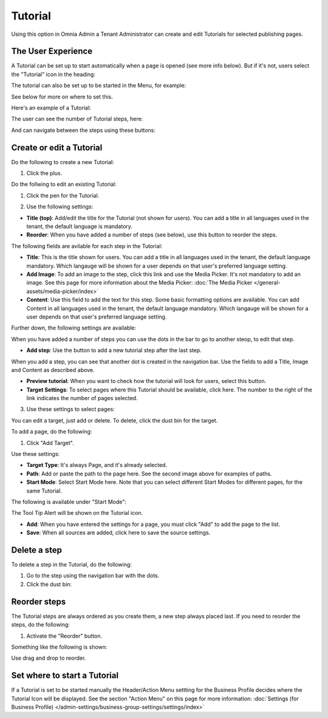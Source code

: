 Tutorial
=====================

Using this option in Omnia Admin a Tenant Administrator can create and edit Tutorials for selected publishing pages. 

The User Experience
*******************
A Tutorial can be set up to start automatically when a page is opened (see more info below). But if it's not, users select the "Tutorial" icon in the heading:

.. image:: tutorial-pinned.png

The tutorial can also be set up to be started in the Menu, for example:

.. image:: tutorial-start-menu.png

See below for more on where to set this.

Here's an example of a Tutorial:

.. image:: tutorial-example-new.png

The user can see the number of Tutorial steps, here:

.. image:: tutorial-number-of-pages-new2.png

And can navigate between the steps using these buttons:

.. image:: tutorial-navigation-new2.png

Create or edit a Tutorial
****************************
Do the following to create a new Tutorial:

1. Click the plus.

.. image:: tutorial-click-plus.png

Do the follwing to edit an existing Tutorial:

1. Click the pen for the Tutorial.

.. image:: tutorial-click-pen.png

2. Use the following settings:

.. image:: tutorial-settings-1.png

+ **Title (top)**: Add/edit the title for the Tutorial (not shown for users). You can add a title in all languages used in the tenant, the default language is mandatory.
+ **Reorder**: When you have added a number of steps (see below), use this button to reorder the steps.

The following fields are avilable for each step in the Tutorial:

+ **Title**: This is the title shown for users. You can add a title in all languages used in the tenant, the default language mandatory. Which langauge will be shown for a user depends on that user's preferred language setting.
+ **Add Image**: To add an image to the step, click this link and use the Media Picker. It's not mandatory to add an image. See this page for more information about the Media Picker: :doc:`The Media Picker </general-assets/media-picker/index>`
+ **Content**: Use this field to add the text for this step. Some basic formatting options are available. You can add Content in all languages used in the tenant, the default language mandatory. Which langauge will be shown for a user depends on that user's preferred language setting.

Further down, the following settings are available:

.. image:: tutorial-settings2-new.png

When you have added a number of steps you can use the dots in the bar to go to another steop, to edit that step.

+ **Add step**: Use the button to add a new tutorial step after the last step. 

When you add a step, you can see that another dot is created in the navigation bar. Use the fields to add a Title, Image and Content as described above.

.. tutorial-new-step.png

+ **Preview tutorial**: When you want to check how the tutorial will look for users, select this button. 
+ **Target Settings**: To select pages where this Tutorial should be available, click here. The number to the right of the link indicates the number of pages selected.

3. Use these settings to select pages:

.. image:: source-settings-new.png

You can edit a target, just add or delete. To delete, click the dust bin for the target.

To add a page, do the following:

1. Click "Add Target".

.. image:: click-add-source-new.png

Use these settings:

.. image:: source-settings2-new.png

+ **Target Type**: It's always Page, and it's already selected.
+ **Path**: Add or paste the path to the page here. See the second image above for examples of paths.
+ **Start Mode**: Select Start Mode here. Note that you can select different Start Modes for different pages, for the same Tutorial.

The following is available under "Start Mode":

.. image:: tutorial-start-mode-new.png

The Tool Tip Alert will be shown on the Tutorial icon.

+ **Add**: When you have entered the settings for a page, you must click "Add" to add the page to the list.
+ **Save**: When all sources are added, click here to save the source settings.

Delete a step
**********************
To delete a step in the Tutorial, do the following:

1. Go to the step using the navigation bar with the dots.
2. Click the dust bin:

.. image:: delete-step-new.png

Reorder steps
**************
The Tutorial steps are always ordered as you create them, a new step always placed last. If you need to reorder the steps, do the following:

1. Activate the "Reorder" button.

.. image:: reorder-button-new.png

Something like the following is shown:

.. image:: reordering.png

Use drag and drop to reorder.

Set where to start a Tutorial
******************************
If a Tutorial is set to be started manually the Header/Action Menu settting for the Business Profile decides where the Tutorial Icon will be displayed. See the section "Action Menu" on this page for more information: :doc:`Settings (for Business Profile) </admin-settings/business-group-settings/settings/index>`
